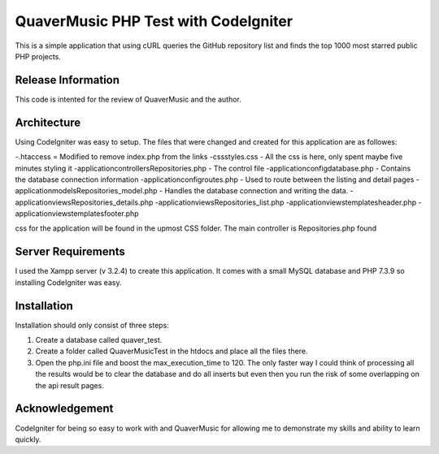 #####################################
QuaverMusic PHP Test with CodeIgniter
#####################################

This is a simple application that using cURL queries the GitHub repository
list and finds the top 1000 most starred public PHP projects.

*******************
Release Information
*******************

This code is intented for the review of QuaverMusic and the author.

************
Architecture
************

Using CodeIgniter was easy to setup.  The files that were changed and created
for this application are as followes:

-.htaccess = Modified to remove index.php from the links
-css\styles.css - All the css is here, only spent maybe five minutes styling it
-application\controllers\Repositories.php - The control file
-application\config\database.php - Contains the database connection information
-application\config\routes.php - Used to route between the listing and detail pages
-application\models\Repositories_model.php - Handles the database connection and writing the data.
-application\views\Repositories_details.php
-application\views\Repositories_list.php
-application\views\templates\header.php
-application\views\templates\footer.php

css for the application will be
found in the upmost CSS folder.  The main controller is Repositories.php found

*******************
Server Requirements
*******************

I used the Xampp server (v 3.2.4) to create this application.  It comes with a small
MySQL database and PHP 7.3.9 so installing CodeIgniter was easy.

************
Installation
************

Installation should only consist of three steps:

1. Create a database called quaver_test.
2. Create a folder called QuaverMusicTest in the htdocs and place all the files there.
3. Open the php.ini file and boost the max_execution_time to 120.  The only faster way I could think of processing all the results would be to clear the database and do all inserts but even then you run the risk of some overlapping on the api result pages.

***************
Acknowledgement
***************

CodeIgniter for being so easy to work with and QuaverMusic for allowing me to demonstrate my skills and ability to learn quickly.
